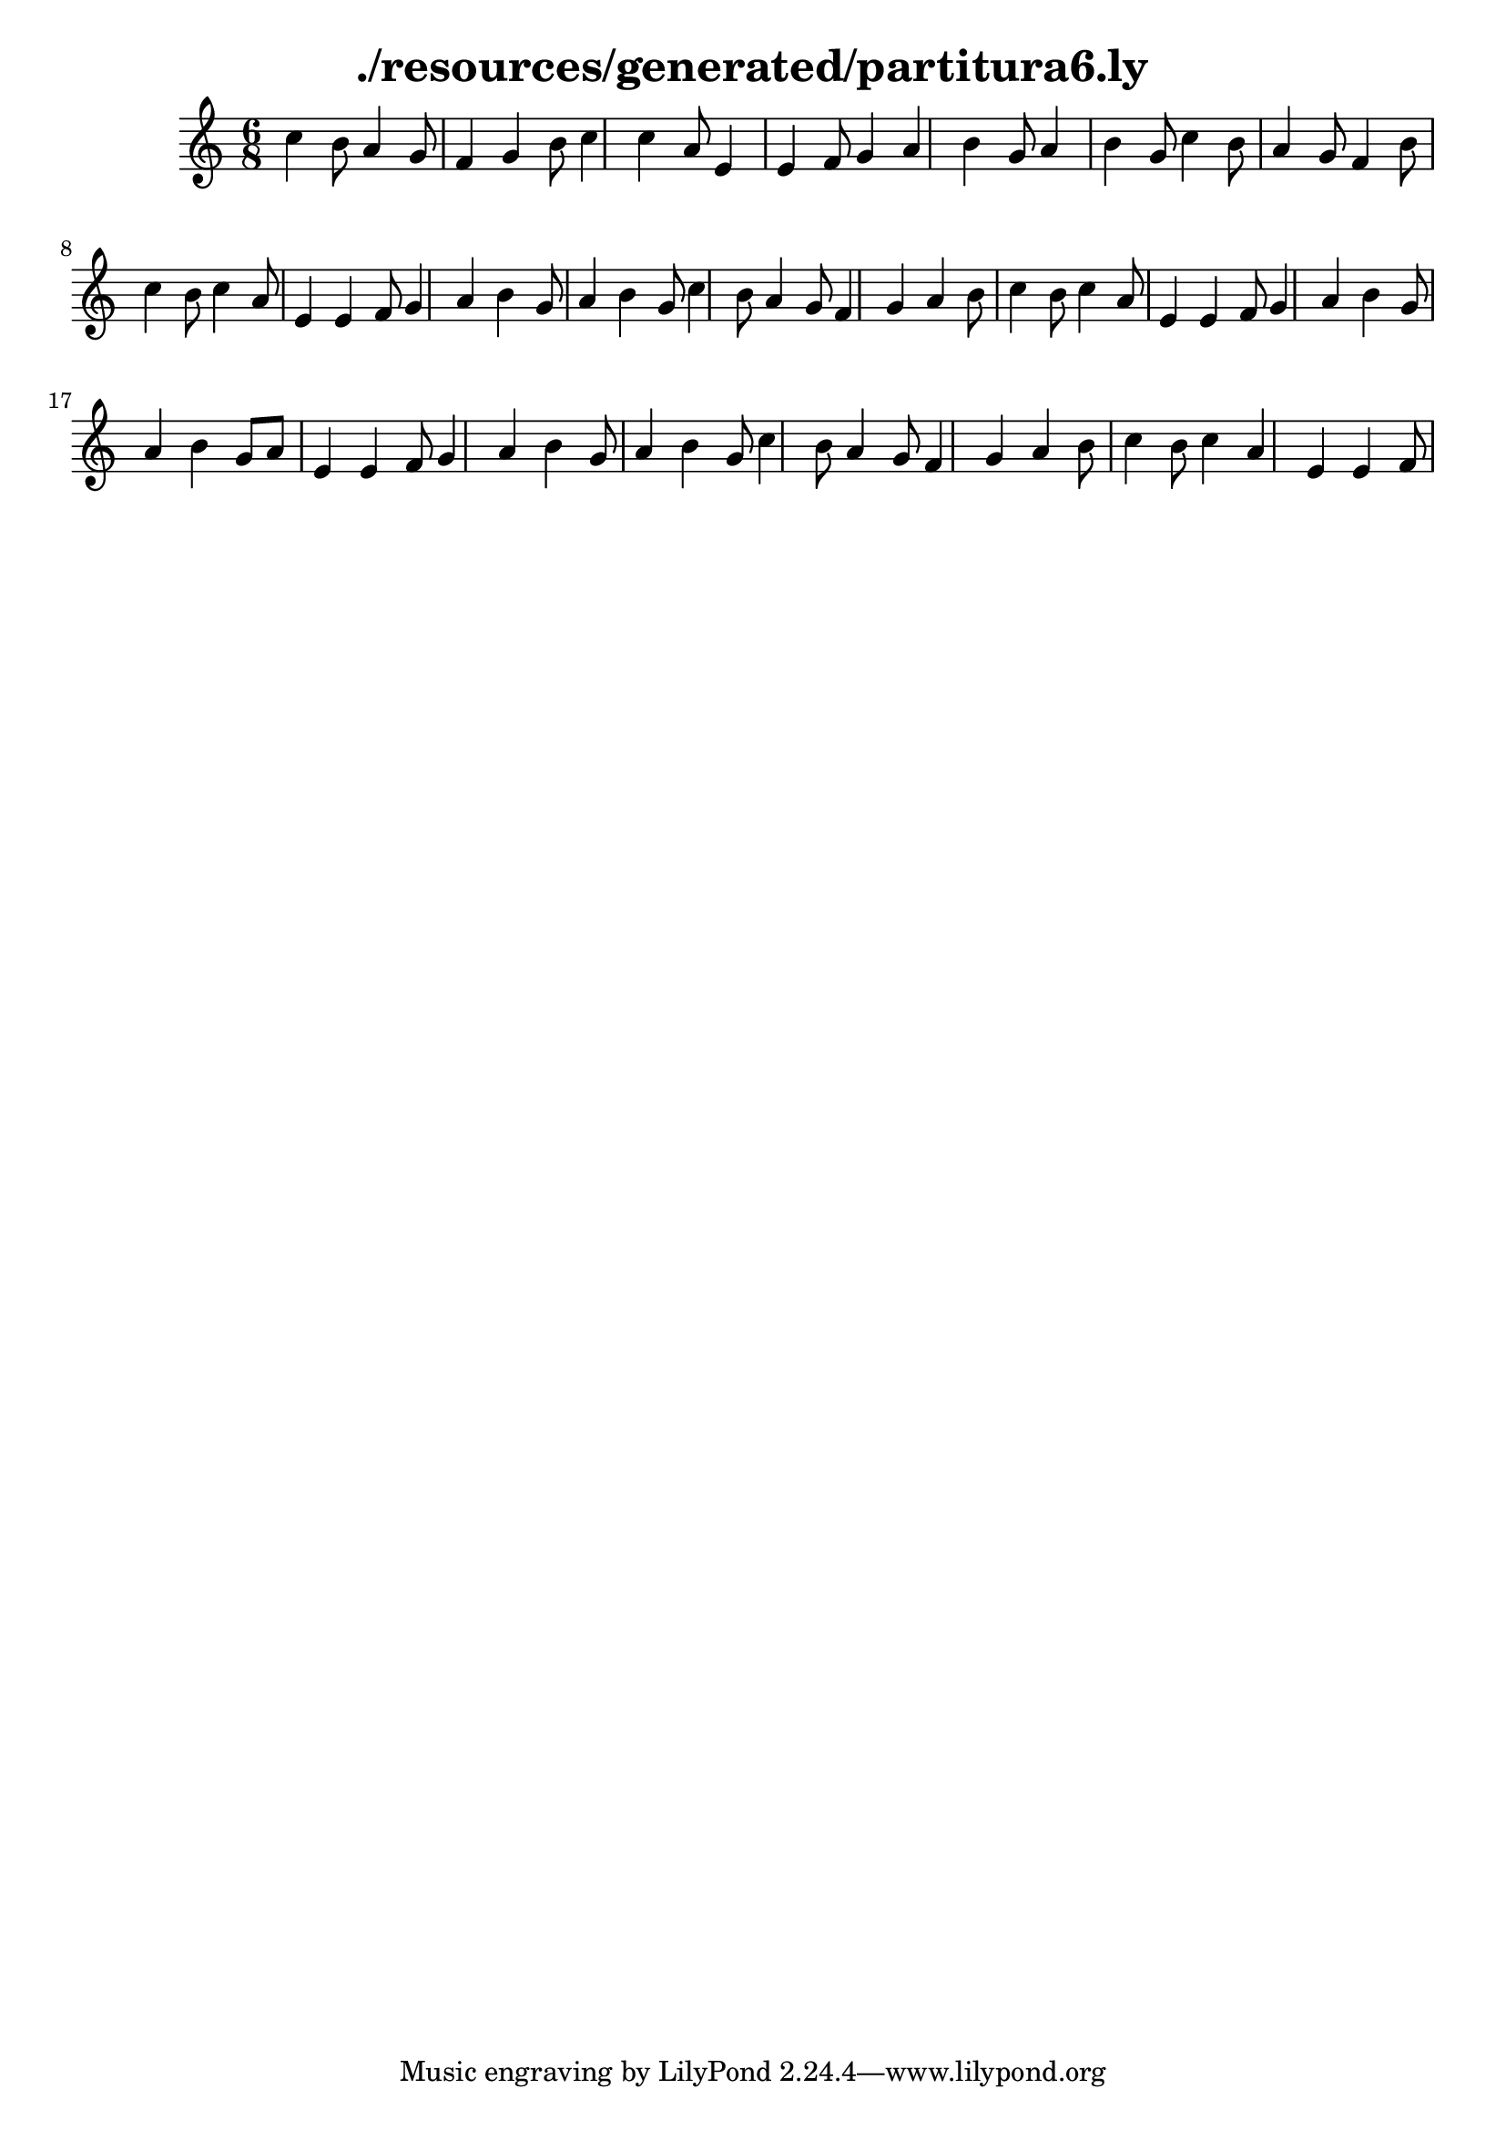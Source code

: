 \language "español"
\header{
title = "./resources/generated/partitura6.ly"
}
{
\time 6/8
 do''4 si'8 la'4 sol'8 fa'4 sol'4 si'8 do''4 do''4 la'8 mi'4 mi'4 fa'8 sol'4 la'4 si'4 sol'8 la'4 si'4 sol'8 do''4 si'8 la'4 sol'8 fa'4 si'8 do''4 si'8 do''4 la'8 mi'4 mi'4 fa'8 sol'4 la'4 si'4 sol'8 la'4 si'4 sol'8 do''4 si'8 la'4 sol'8 fa'4 sol'4 la'4 si'8 do''4 si'8 do''4 la'8 mi'4 mi'4 fa'8 sol'4 la'4 si'4 sol'8 la'4 si'4 sol'8 la'8 mi'4 mi'4 fa'8 sol'4 la'4 si'4 sol'8 la'4 si'4 sol'8 do''4 si'8 la'4 sol'8 fa'4 sol'4 la'4 si'8 do''4 si'8 do''4 la'4 mi'4 mi'4 fa'8
}
\version "2.18.2"